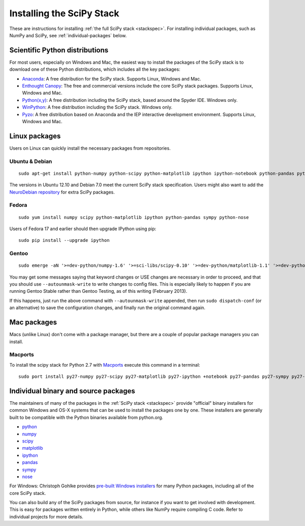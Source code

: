 ==========================
Installing the SciPy Stack
==========================

These are instructions for installing :ref:`the full SciPy stack
<stackspec>`.  For installing individual packages, such as NumPy and
SciPy, see :ref:`individual-packages` below.


Scientific Python distributions
-------------------------------

For most users, especially on Windows and Mac, the easiest way to install the
packages of the SciPy stack is to download one of these Python distributions,
which includes all the key packages:

* `Anaconda <http://continuum.io/downloads>`_: A free distribution
  for the SciPy stack.  Supports Linux, Windows and Mac.
* `Enthought Canopy <http://www.enthought.com/products/canopy/>`_: The free and
  commercial versions include the core SciPy stack packages.
  Supports Linux, Windows and Mac.
* `Python(x,y) <http://code.google.com/p/pythonxy/>`_: A free distribution
  including the SciPy stack, based around the Spyder IDE.  Windows only.
* `WinPython <http://winpython.github.io>`_: A free distribution
  including the SciPy stack.  Windows only.
* `Pyzo <http://www.pyzo.org/>`_: A free distribution based on Anaconda and the
  IEP interactive development environment.  Supports Linux, Windows and Mac.

Linux packages
--------------

Users on Linux can quickly install the necessary packages from repositories.

Ubuntu & Debian
~~~~~~~~~~~~~~~

::

    sudo apt-get install python-numpy python-scipy python-matplotlib ipython ipython-notebook python-pandas python-sympy python-nose

The versions in Ubuntu 12.10 and Debian 7.0 meet the current SciPy stack
specification. Users might also want to add the `NeuroDebian repository
<http://neuro.debian.net/>`_ for extra SciPy packages.

Fedora
~~~~~~

::

    sudo yum install numpy scipy python-matplotlib ipython python-pandas sympy python-nose

Users of Fedora 17 and earlier should then upgrade IPython using pip::

    sudo pip install --upgrade ipython

Gentoo
~~~~~~

::

    sudo emerge -aN '>=dev-python/numpy-1.6' '>=sci-libs/scipy-0.10' '>=dev-python/matplotlib-1.1' '>=dev-python/ipython-0.13' '>=dev-python/pandas-0.8' '>=dev-python/sympy-0.7' '>=dev-python/nose-1.1'

You may get some messages saying that keyword changes or USE changes are
necessary in order to proceed, and that you should use ``--autounmask-write`` to
write changes to config files. This is especially likely to happen if you are
running Gentoo Stable rather than Gentoo Testing, as of this writing (February
2013).

If this happens, just run the above command with ``--autounmask-write``
appended, then run ``sudo dispatch-conf`` (or an alternative) to save the
configuration changes, and finally run the original command again.

Mac packages
------------

Macs (unlike Linux) don't come with a package manager, but there are a couple of
popular package managers you can install.

Macports
~~~~~~~~

To install the scipy stack for Python 2.7 with `Macports
<http://www.macports.org>`_ execute this command in a terminal::

    sudo port install py27-numpy py27-scipy py27-matplotlib py27-ipython +notebook py27-pandas py27-sympy py27-nose


.. _individual-packages:

Individual binary and source packages
-------------------------------------

The maintainers of many of the packages in the :ref:`SciPy stack
<stackspec>` provide "official" binary installers for common Windows
and OS-X systems that can be used to install the packages
one by one. These installers are generally built to be compatible
with the Python binaries available from python.org.

*  `python <http://python.org/download/>`_
*  `numpy <http://sourceforge.net/projects/numpy/files/NumPy/>`_
*  `scipy <http://sourceforge.net/projects/scipy/files/scipy/>`_
*  `matplotlib <http://matplotlib.org/downloads.html>`_
*  `ipython <https://github.com/ipython/ipython/releases>`_
*  `pandas <http://pandas.pydata.org/getpandas.html>`_
*  `sympy <https://github.com/sympy/sympy/releases>`_
*  `nose <https://nose.readthedocs.org/en/latest/>`_

For Windows: Christoph Gohlke provides `pre-built Windows installers
<http://www.lfd.uci.edu/~gohlke/pythonlibs/>`_ for many Python
packages, including all of the core SciPy stack.

You can also build any of the SciPy packages from source, for instance if you
want to get involved with development. This is easy for packages written
entirely in Python, while others like NumPy require compiling C code. Refer to
individual projects for more details.

